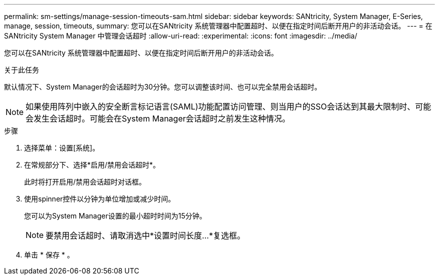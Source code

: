 ---
permalink: sm-settings/manage-session-timeouts-sam.html 
sidebar: sidebar 
keywords: SANtricity, System Manager, E-Series, manage, session, timeouts, 
summary: 您可以在SANtricity 系统管理器中配置超时、以便在指定时间后断开用户的非活动会话。 
---
= 在 SANtricity System Manager 中管理会话超时
:allow-uri-read: 
:experimental: 
:icons: font
:imagesdir: ../media/


[role="lead"]
您可以在SANtricity 系统管理器中配置超时、以便在指定时间后断开用户的非活动会话。

.关于此任务
默认情况下、System Manager的会话超时为30分钟。您可以调整该时间、也可以完全禁用会话超时。

[NOTE]
====
如果使用阵列中嵌入的安全断言标记语言(SAML)功能配置访问管理、则当用户的SSO会话达到其最大限制时、可能会发生会话超时。可能会在System Manager会话超时之前发生这种情况。

====
.步骤
. 选择菜单：设置[系统]。
. 在常规部分下、选择*启用/禁用会话超时*。
+
此时将打开启用/禁用会话超时对话框。

. 使用spinner控件以分钟为单位增加或减少时间。
+
您可以为System Manager设置的最小超时时间为15分钟。

+
[NOTE]
====
要禁用会话超时、请取消选中*设置时间长度...*复选框。

====
. 单击 * 保存 * 。


